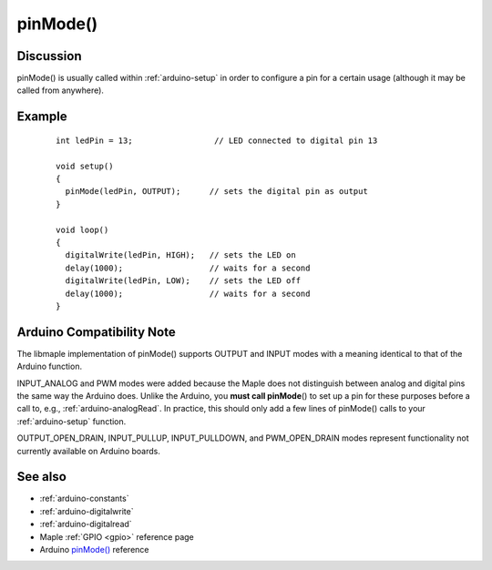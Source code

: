 .. highlight:: cpp

.. _arduino-pinmode:

pinMode()
=========

.. doxygenfunction:: pinMode

.. doxygenenum:: WiringPinMode

Discussion
----------

pinMode() is usually called within :ref:`arduino-setup` in order to
configure a pin for a certain usage (although it may be called from
anywhere).


Example
-------

 ::

    
    int ledPin = 13;                 // LED connected to digital pin 13
    
    void setup()
    {
      pinMode(ledPin, OUTPUT);      // sets the digital pin as output
    }
    
    void loop()
    {
      digitalWrite(ledPin, HIGH);   // sets the LED on
      delay(1000);                  // waits for a second
      digitalWrite(ledPin, LOW);    // sets the LED off
      delay(1000);                  // waits for a second
    }



Arduino Compatibility Note
--------------------------

The libmaple implementation of pinMode() supports OUTPUT and INPUT
modes with a meaning identical to that of the Arduino function.

INPUT_ANALOG and PWM modes were added because the Maple does not
distinguish between analog and digital pins the same way the Arduino
does.  Unlike the Arduino, you **must call pinMode**\ () to set up a pin
for these purposes before a call to, e.g., :ref:`arduino-analogRead`.
In practice, this should only add a few lines of pinMode() calls to
your :ref:`arduino-setup` function.

OUTPUT_OPEN_DRAIN, INPUT_PULLUP, INPUT_PULLDOWN, and PWM_OPEN_DRAIN
modes represent functionality not currently available on Arduino
boards.

See also
--------

-  :ref:`arduino-constants`
-  :ref:`arduino-digitalwrite`
-  :ref:`arduino-digitalread`
-  Maple :ref:`GPIO <gpio>` reference page
-  Arduino `pinMode() <http://www.arduino.cc/en/Reference/PinMode>`_ reference
